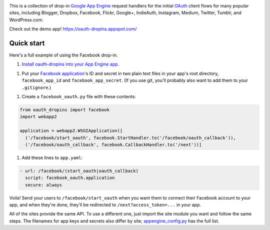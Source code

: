 .. image:: https://raw.github.com/snarfed/oauth-dropins/master/oauth_dropins/static/oauth_shiny_128.png
   :target: https://github.com/snarfed/oauth-dropins
.. image:: https://circleci.com/gh/snarfed/oauth-dropins.svg?style=svg
   :target: https://circleci.com/gh/snarfed/oauth-dropins
.. image:: https://coveralls.io/repos/github/snarfed/oauth-dropins/badge.svg?branch=master
   :target: https://coveralls.io/github/snarfed/oauth-dropins?branch=master

This is a collection of drop-in
`Google App Engine <https://appengine.google.com/>`__ request handlers for the
initial
`OAuth <http://oauth.net/>`__ client flows for many popular sites, including
Blogger, Dropbox, Facebook, Flickr, Google+, IndieAuth, Instagram, Medium,
Twitter, Tumblr, and WordPress.com.

Check out the demo app! https://oauth-dropins.appspot.com/


Quick start
===========

Here's a full example of using the Facebook drop-in.

1. `Install oauth-dropins into your App Engine app. <https://github.com/snarfed/oauth-dropins#quick-start>`__

1. Put your `Facebook
   application <https://developers.facebook.com/apps>`__'s ID and secret
   in two plain text files in your app's root directory,
   ``facebook_app_id`` and ``facebook_app_secret``. (If you use git,
   you'll probably also want to add them to your ``.gitignore``.)

1. Create a ``facebook_oauth.py`` file with these contents:

.. code:: python

    from oauth_dropins import facebook
    import webapp2

    application = webapp2.WSGIApplication([
      ('/facebook/start_oauth', facebook.StartHandler.to('/facebook/oauth_callback')),
      ('/facebook/oauth_callback', facebook.CallbackHandler.to('/next'))]

1. Add these lines to ``app.yaml``:

.. code:: yaml

    - url: /facebook/(start_oauth|oauth_callback)
      script: facebook_oauth.application
      secure: always

Voila! Send your users to ``/facebook/start_oauth`` when you want them
to connect their Facebook account to your app, and when they're done,
they'll be redirected to ``/next?access_token=...`` in your app.

All of the sites provide the same API. To use a different one, just
import the site module you want and follow the same steps. The filenames
for app keys and secrets also differ by site;
`appengine_config.py <https://github.com/snarfed/oauth-dropins/blob/master/oauth_dropins/appengine_config.py>`__
has the full list.


